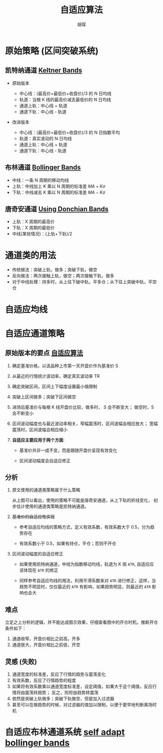 #+TITLE: 自适应算法
#+AUTHOR: 胡琛

* 原始策略 (区间突破系统)

** 凯特纳通道 [[https://en.wikipedia.org/wiki/Keltner_channel][Keltner Bands]]

   - 原始版本

     - 中心线：(最高价+最低价+收盘价)/3 的 N 日均线
     - 轨道：当根 K 线的最高价减去最低价的 N 日均线
     - 通道上轨：中心线 + 轨道
     - 通道下轨：中心线 - 轨道

   - 改进版本

     - 中心线：(最高价+最低价+收盘价)/3 的 N 日指数平均
     - 轨道：真实波动的 N 日均线
     - 通道上轨：中心线 + 轨道
     - 通道下轨：中心线 - 轨道
   
** 布林通道 [[https://en.wikipedia.org/wiki/Bollinger_Bands][Bollinger Bands]]
   
   - 中线：一条 N 周期的移动均线
   - 上轨：中线加上 K 乘以 N 周期的标准差 $MA+K\sigma$ 
   - 下轨：中线减去 K 乘以 N 周期的标准差 $MA-K\sigma$ 

** 唐奇安通道 [[http://www.indicatorforex.com/content/using-donchian-bands][Using Donchian Bands]]
   
   - 上轨：X 周期的最高价
   - 下轨：X 周期的最低价
   - 中线(某些情况)：(上轨+下轨)/2

* 通道类的用法
  
  - 传统做法：突破上轨，做多；突破下轨，做空
  - 反向做法：两次接触上轨，做空；两次接触下轨，做多
  - 对于中线处理：持多时，从上往下破中轨，平多仓；从下往上突破中轨，平空仓
* 自适应均线 
* 自适应通道策略
  
** 原始版本的要点 [[http://mp.weixin.qq.com/s?__biz=MjM5MDUxMzc0Mg==&mid=2656124511&idx=1&sn=44502145b3bf195b6b70593fd90a5d88&chksm=bde6317e8a91b868c9f7ac9199c37b6998d1be662e14fed1f00feb63bceb986507f9a08e7430&mpshare=1&scene=1&srcid=1101CufZF1obA7h1p3N3AuVi#rd][自适应算法]] 
   
   1. 确定基准价格，以该品种上市第一天开盘价作为基准价 S
    
   2. 从最近的行情统计波动率，确定真实波动率 TR

   3. 确定突破区间，区间上下幅度设置最小值限制

   4. 突破上区间做多；突破下区间做空

   5. 进场后基准价与每根 K 线开盘价比较，做多时， S 会不断变大；
      做空时，S 会不断变小

   6. 区间波动幅度也与最近波动率相关，窄幅震荡时，区间波幅会相应放大；
      宽幅震荡时，区间波幅会相应缩小

   7. *自适应主要应用于两个方面*:
      - 基准价并非一成不变，而是跟随开盘价呈现有效变化

      - 区间波动幅度会自适应修正

** 分析

   1. 原文使用的通道类策略属于什么策略

      [[file:self_adap_01.webp]]

      从上图可以看出，使用的策略不可能是唐奇安通道，从上下轨的折线变化，
      初步估计使用的通道类策略是凯特纳通道。

   2. +基准价的自适应性实现+

      - 参考自适应均线的策略方式，定义有效系数，有效系数大于 0.5，分为趋势存在

      - 有效系数小于 0.5，如果有持仓，平仓；否则不开仓

   3. 区间波动幅度的自适应修正

      - 如果使用凯特纳通道，中线为指数移动均线，轨道为 K 倍 =ATR=, 自适应应该体现在 =ATR= 的修正

      - 同样参考自适应均线的用法，利用平滑系数来对 =ATR= 进行修正，这样，当趋势不明显时，仅仅最近的
        =ATR= 有影响，如果趋势明显，则最近的 =ATR= 影响也会大

** 难点 

   立足之上分析的逻辑，并不能达成图示效果，仔细查看图中的开仓时机，推断开仓条件如下：
   
   1. 通道收窄，开盘价相比之前高，开多
   2. 通道放大，开盘价相比之前低，开空
   
** 灵感 (失败)
   
   1. 通道宽度的标准差，反应了行情的趋势与震荡变化
   2. 有效系数，反应了行情趋势的程度
   3. 如果将有效系数乘以通道宽度标准差，设定阈值，如果大于这个阈值，反应行情将由震荡转趋势；
      反之，则将由趋势转震荡
   4. 依然是突破上轨做多；突破下轨做空，但是加入过滤器
   5. 甚至可以在做趋势的时候，对过滤器的值加以限制，以便于更早地判断离场时机
* 自适应布林通道系统 [[https://www-users.cs.york.ac.uk/kazakov/papers/cifer2012_adapt_bollinger_bands.pdf][self adapt bollinger bands]]
  
